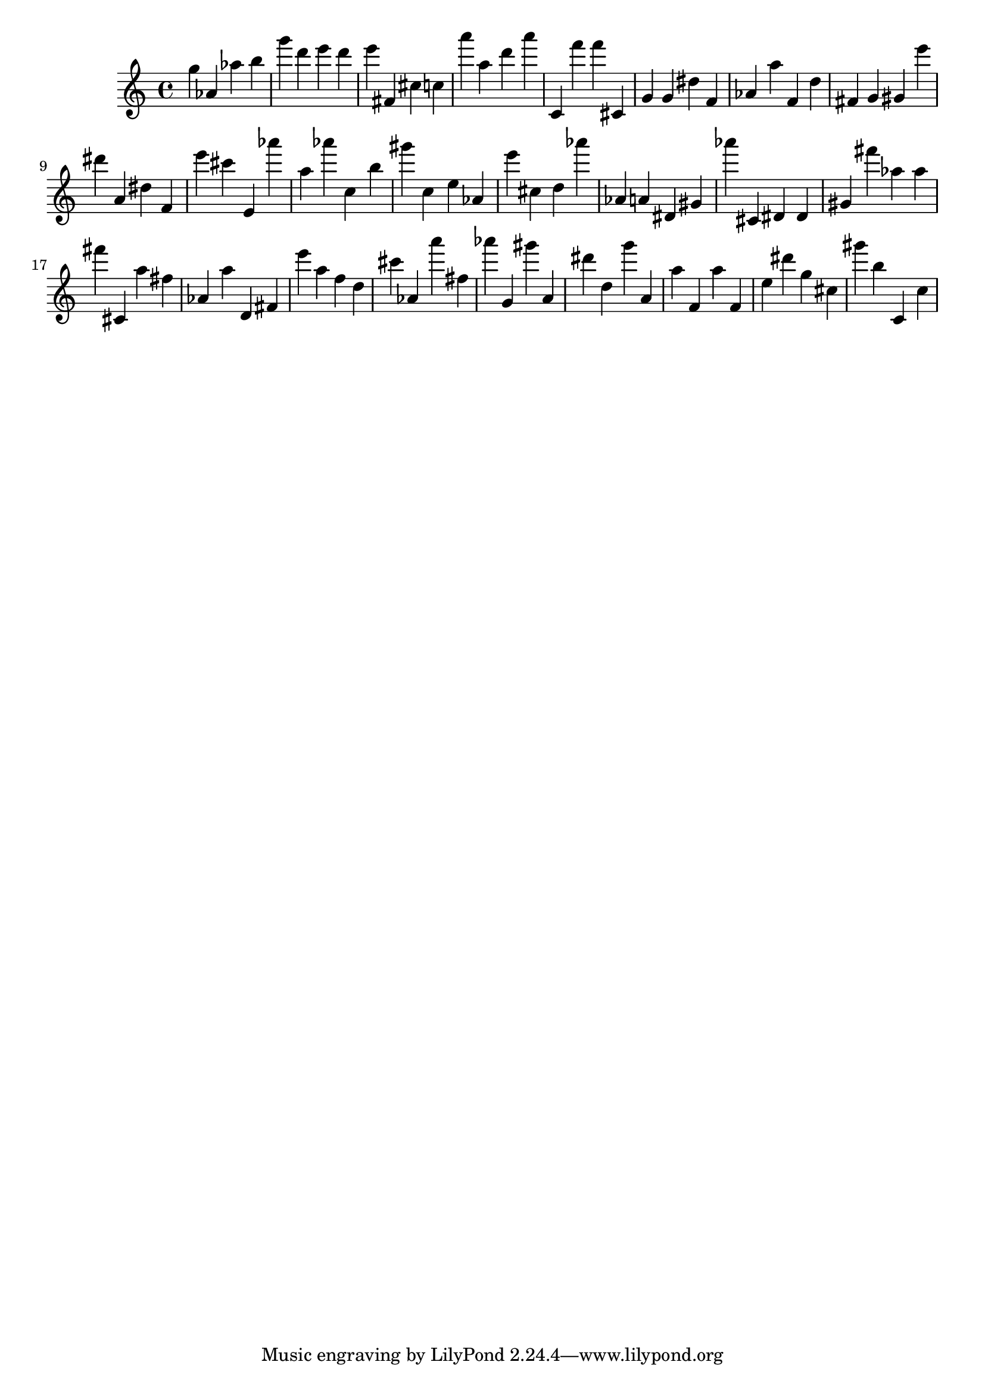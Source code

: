 \version "2.18.2"
\score {

{
\clef treble
g'' as' as'' b'' g''' d''' e''' d''' e''' fis' cis'' c'' a''' a'' d''' a''' c' f''' f''' cis' g' g' dis'' f' as' a'' f' d'' fis' g' gis' e''' dis''' a' dis'' f' e''' cis''' e' as''' a'' as''' c'' b'' gis''' c'' e'' as' e''' cis'' d'' as''' as' a' dis' gis' as''' cis' dis' dis' gis' fis''' as'' as'' fis''' cis' a'' fis'' as' a'' d' fis' e''' a'' f'' d'' cis''' as' a''' fis'' as''' g' gis''' a' dis''' d'' g''' a' a'' f' a'' f' e'' dis''' g'' cis'' gis''' b'' c' c'' 
}

 \midi { }
 \layout { }
}